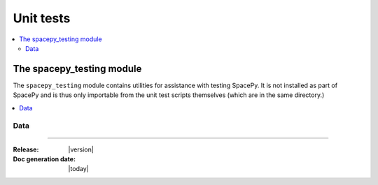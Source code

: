 ==========
Unit tests
==========


.. contents::
   :local:

The spacepy_testing module
==========================

.. module:: spacepy_testing

The ``spacepy_testing`` module contains utilities for assistance with
testing SpacePy. It is not installed as part of SpacePy and is thus
only importable from the unit test scripts themselves (which are in the
same directory.)

.. contents::
   :local:


Data
----

.. autosummary::
   :toctree: autosummary

   datadir
   testsdir

.. attribute:: datadir

   Directory containing the unit test data.

.. attribute:: testsdir

   Directory containing the unit test scripts.

--------------------------

:Release: |version|
:Doc generation date: |today|
